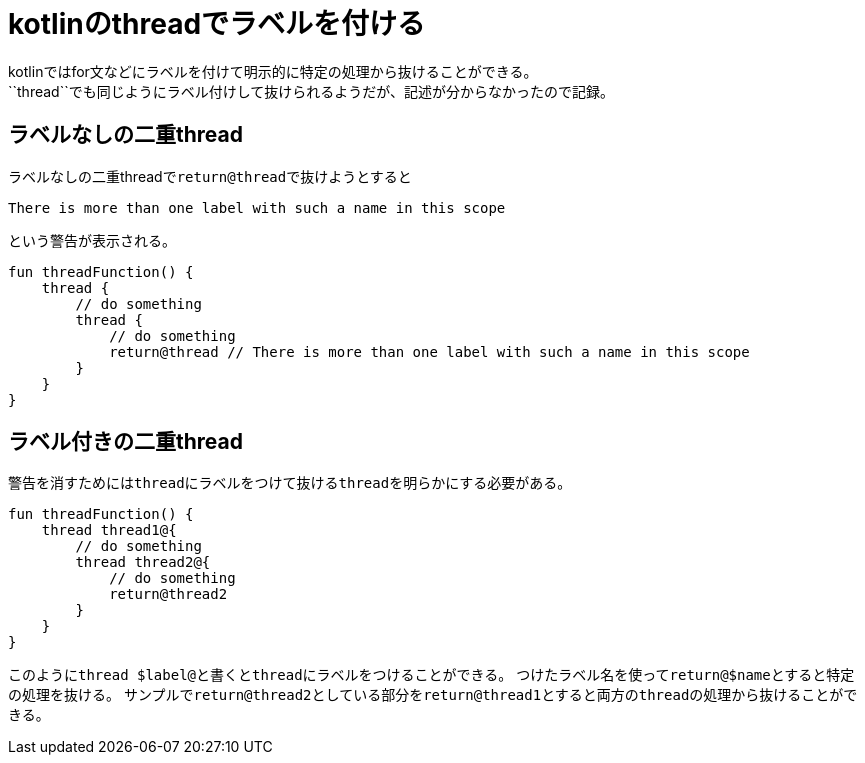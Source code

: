 = kotlinのthreadでラベルを付ける
kotlinではfor文などにラベルを付けて明示的に特定の処理から抜けることができる。
``thread``でも同じようにラベル付けして抜けられるようだが、記述が分からなかったので記録。

== ラベルなしの二重thread
ラベルなしの二重threadで``return@thread``で抜けようとすると
----
There is more than one label with such a name in this scope
----
という警告が表示される。

[source,kotlin]
----
fun threadFunction() {
    thread {
        // do something
        thread {
            // do something
            return@thread // There is more than one label with such a name in this scope
        }
    }
}
----

== ラベル付きの二重thread
警告を消すためには``thread``にラベルをつけて抜ける``thread``を明らかにする必要がある。

[source,kotlin]
----
fun threadFunction() {
    thread thread1@{
        // do something
        thread thread2@{
            // do something
            return@thread2
        }
    }
}
----

このように``thread $label@``と書くと``thread``にラベルをつけることができる。
つけたラベル名を使って``return@$name``とすると特定の処理を抜ける。
サンプルで``return@thread2``としている部分を``return@thread1``とすると両方の``thread``の処理から抜けることができる。
